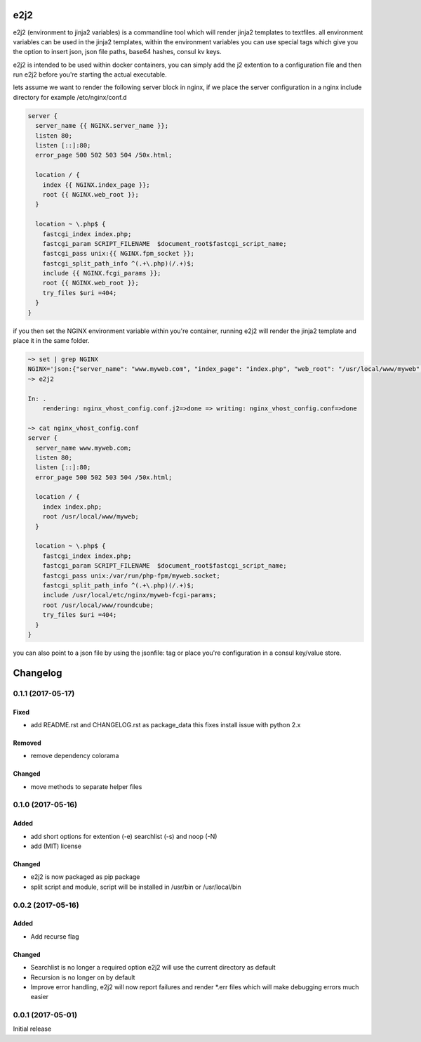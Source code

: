 e2j2
====

e2j2 (environment to jinja2 variables) is a commandline tool which will
render jinja2 templates to textfiles. all environment variables can be
used in the jinja2 templates, within the environment variables you can
use special tags which give you the option to insert json, json file
paths, base64 hashes, consul kv keys.

e2j2 is intended to be used within docker containers, you can simply add
the j2 extention to a configuration file and then run e2j2 before you're
starting the actual executable.

lets assume we want to render the following server block in nginx, if we
place the server configuration in a nginx include directory for example
/etc/nginx/conf.d

.. code:: bash

    server {
      server_name {{ NGINX.server_name }};
      listen 80;
      listen [::]:80;
      error_page 500 502 503 504 /50x.html;

      location / {
        index {{ NGINX.index_page }};
        root {{ NGINX.web_root }};
      }

      location ~ \.php$ {
        fastcgi_index index.php;
        fastcgi_param SCRIPT_FILENAME  $document_root$fastcgi_script_name;
        fastcgi_pass unix:{{ NGINX.fpm_socket }};
        fastcgi_split_path_info ^(.+\.php)(/.+)$;
        include {{ NGINX.fcgi_params }};
        root {{ NGINX.web_root }};
        try_files $uri =404;
      }
    }

if you then set the NGINX environment variable within you're container,
running e2j2 will render the jinja2 template and place it in the same
folder.

.. code:: bash

    ~> set | grep NGINX
    NGINX='json:{"server_name": "www.myweb.com", "index_page": "index.php", "web_root": "/usr/local/www/myweb", "fcgi_params": "/usr/local/etc/nginx/myweb-fcgi-params", "fpm_socket": "/var/run/php-fpm/myweb.socket"}'
    ~> e2j2

    In: .
        rendering: nginx_vhost_config.conf.j2=>done => writing: nginx_vhost_config.conf=>done

    ~> cat nginx_vhost_config.conf
    server {
      server_name www.myweb.com;
      listen 80;
      listen [::]:80;
      error_page 500 502 503 504 /50x.html;

      location / {
        index index.php;
        root /usr/local/www/myweb;
      }

      location ~ \.php$ {
        fastcgi_index index.php;
        fastcgi_param SCRIPT_FILENAME  $document_root$fastcgi_script_name;
        fastcgi_pass unix:/var/run/php-fpm/myweb.socket;
        fastcgi_split_path_info ^(.+\.php)(/.+)$;
        include /usr/local/etc/nginx/myweb-fcgi-params;
        root /usr/local/www/roundcube;
        try_files $uri =404;
      }
    }

you can also point to a json file by using the jsonfile: tag or place
you're configuration in a consul key/value store.


Changelog
=========

0.1.1 (2017-05-17)
------------------

Fixed
~~~~~

-  add README.rst and CHANGELOG.rst as package\_data this fixes install
   issue with python 2.x

Removed
~~~~~~~

-  remove dependency colorama

Changed
~~~~~~~

-  move methods to separate helper files

0.1.0 (2017-05-16)
------------------

Added
~~~~~

-  add short options for extention (-e) searchlist (-s) and noop (-N)
-  add (MIT) license

Changed
~~~~~~~

-  e2j2 is now packaged as pip package
-  split script and module, script will be installed in /usr/bin or
   /usr/local/bin

0.0.2 (2017-05-16)
------------------

Added
~~~~~

-  Add recurse flag

Changed
~~~~~~~

-  Searchlist is no longer a required option e2j2 will use the current
   directory as default
-  Recursion is no longer on by default
-  Improve error handling, e2j2 will now report failures and render
   \*.err files which will make debugging errors much easier

0.0.1 (2017-05-01)
------------------

Initial release


